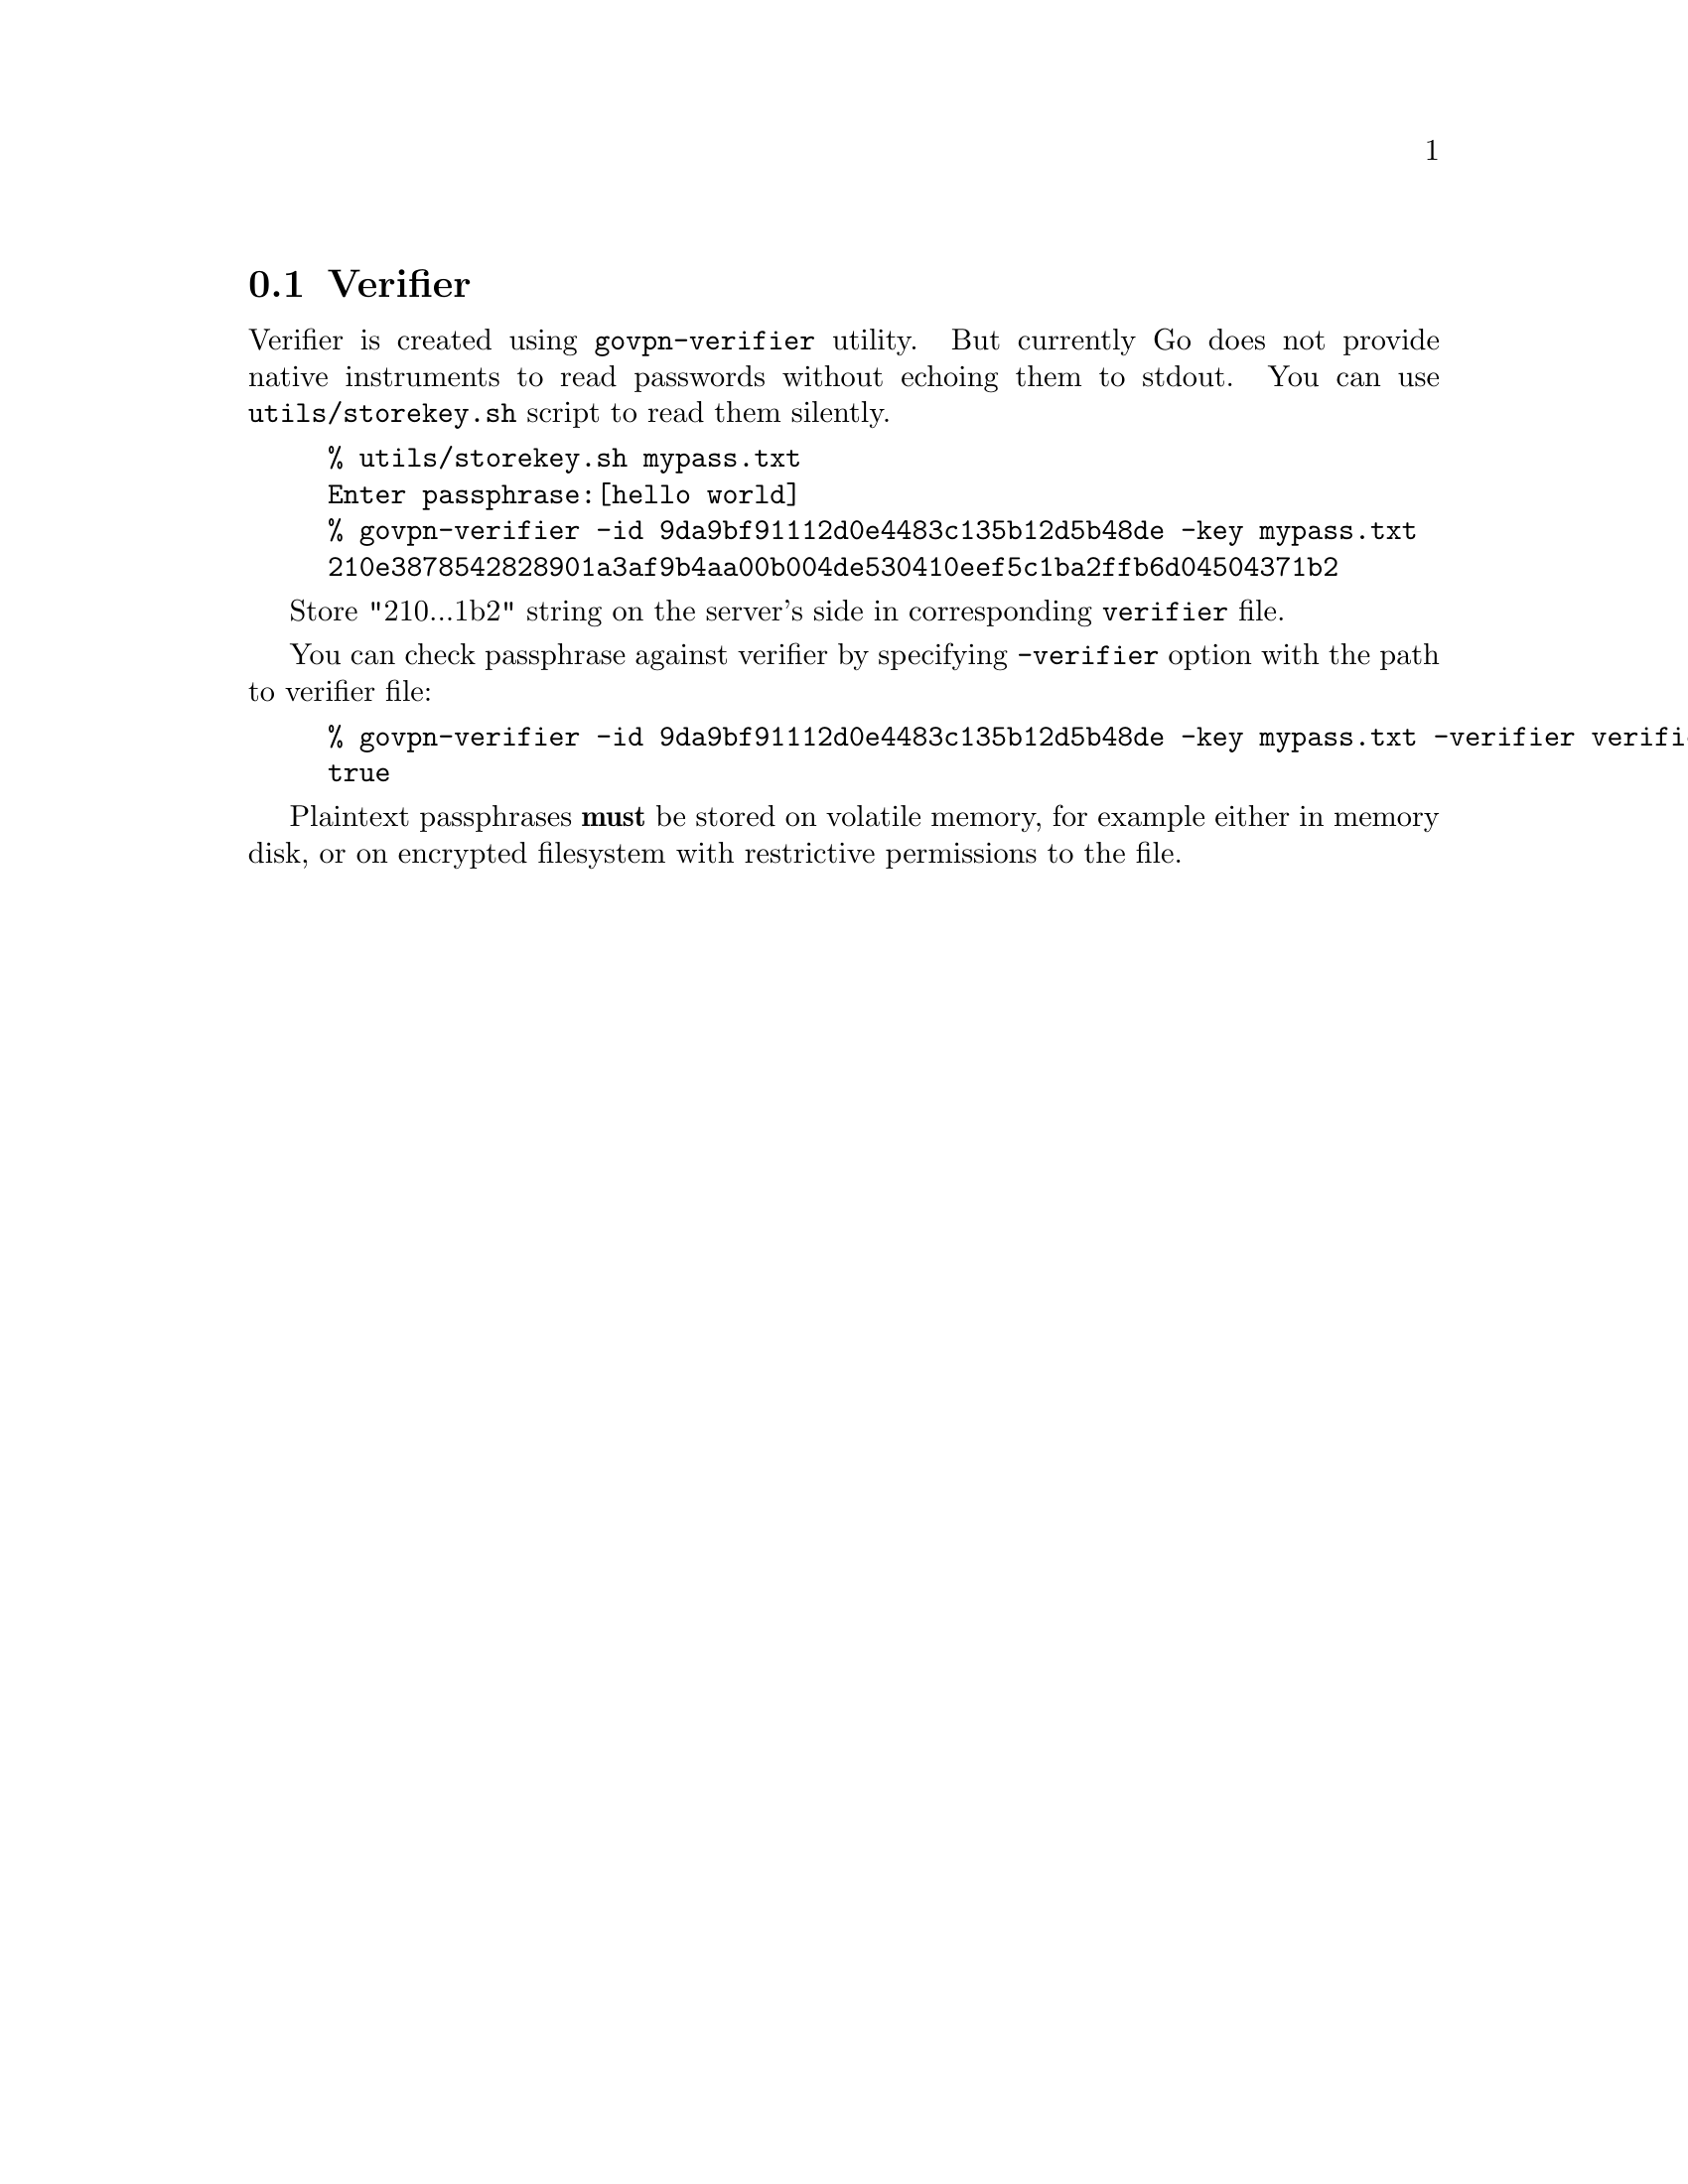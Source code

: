 @node Verifier
@section Verifier

Verifier is created using @code{govpn-verifier} utility. But currently
Go does not provide native instruments to read passwords without echoing
them to stdout. You can use @code{utils/storekey.sh} script to read them
silently.

@example
% utils/storekey.sh mypass.txt
Enter passphrase:[hello world]
% govpn-verifier -id 9da9bf91112d0e4483c135b12d5b48de -key mypass.txt
210e3878542828901a3af9b4aa00b004de530410eef5c1ba2ffb6d04504371b2
@end example

Store "210...1b2" string on the server's side in corresponding
@code{verifier} file.

You can check passphrase against verifier by specifying @code{-verifier}
option with the path to verifier file:

@example
% govpn-verifier -id 9da9bf91112d0e4483c135b12d5b48de -key mypass.txt -verifier verifier
true
@end example

Plaintext passphrases @strong{must} be stored on volatile memory, for
example either in memory disk, or on encrypted filesystem with
restrictive permissions to the file.
